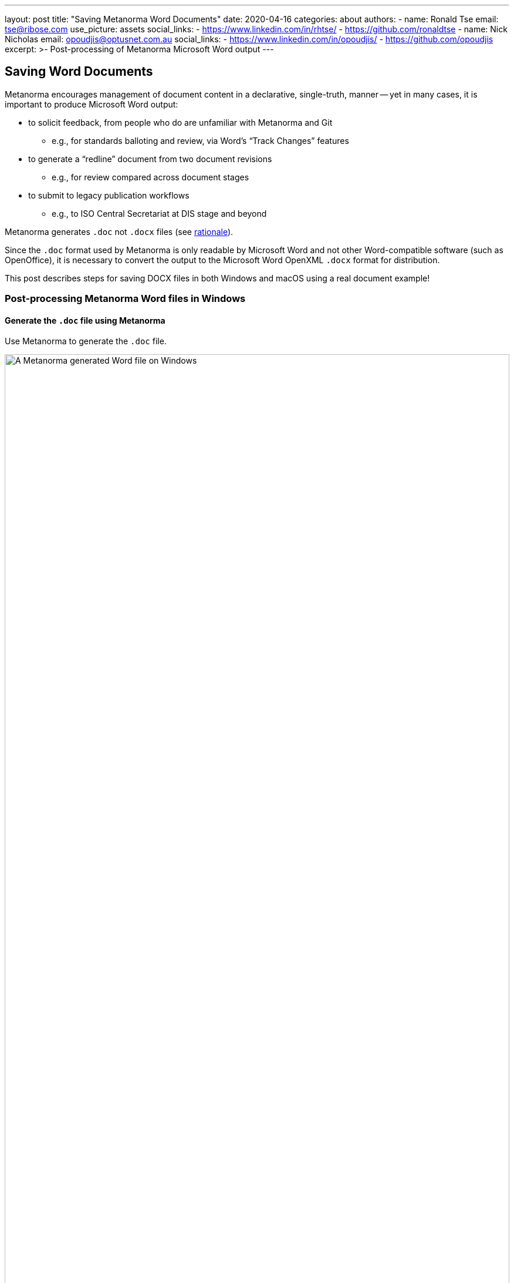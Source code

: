 ---
layout: post
title: "Saving Metanorma Word Documents"
date: 2020-04-16
categories: about
authors:
  -
    name: Ronald Tse
    email: tse@ribose.com
    use_picture: assets
    social_links:
      - https://www.linkedin.com/in/rhtse/
      - https://github.com/ronaldtse
  -
    name: Nick Nicholas
    email: opoudjis@optusnet.com.au
    social_links:
      - https://www.linkedin.com/in/opoudjis/
      - https://github.com/opoudjis
excerpt: >-
    Post-processing of Metanorma Microsoft Word output
---

== Saving Word Documents

Metanorma encourages management of document content in a declarative,
single-truth, manner -- yet in many cases, it is important to produce
Microsoft Word output:

* to solicit feedback, from people who do are unfamiliar with Metanorma and Git
** e.g., for standards balloting and review, via Word's "`Track Changes`" features

* to generate a "`redline`" document from two document revisions
** e.g., for review compared across document stages

* to submit to legacy publication workflows
** e.g., to ISO Central Secretariat at DIS stage and beyond

Metanorma generates `.doc` not `.docx` files
(see https://github.com/metanorma/html2doc/wiki/Why-not-docx%3F[rationale]).

Since the `.doc` format used by Metanorma is only readable by Microsoft Word
and not other Word-compatible software (such as OpenOffice), it is necessary
to convert the output to the Microsoft Word OpenXML `.docx` format
for distribution.

This post describes steps for saving DOCX files in both Windows and macOS
using a real document example!


=== Post-processing Metanorma Word files in Windows

==== Generate the `.doc` file using Metanorma

Use Metanorma to generate the `.doc` file.

.A Metanorma generated Word file on Windows
image::/assets/blog/2020-04-16-a-win.png[A Metanorma generated Word file on Windows,width=100%]


==== Convert `.doc` file into `.docx`

First of all you will want to re-save the `.doc` into `.docx` to
ensure any further changes are retained.

NOTE: If you directly save as the original `.doc` format, Word may
switch to "`Web Layout`" instead of "`Page Layout`", which you can
change back to "`Page Layout`" under the "`View`" menu.

Open the generated Word `.doc` file.

Click on the top bar menu "`File`" then "`Save As...`".

In the "`Save As...`" dialog, change the file type to "`Word Document (*.docx)`".

Then click "`Save`".

.Use Word to "`Save As`" a DOCX file
image::/assets/blog/2020-04-16-b-win.png[Windows: Use Word to "`Save As`" a DOCX file,width=100%]

==== Content fixes: resizing images

By default, images in the Metanorma generated Word file are
stretched to full width of the page.

This is usually fine for wide images, but for narrower images
you may want to shrink them to more readable sizes.

If there are any of such images you would have to shrink them
manually, like this:

.Resize images that are too wide
image::/assets/blog/2020-04-16-c-win.png[Windows: Resize images that are too wide,width=100%]

NOTE: You can set image widths inside Metanorma input!


==== Content fixes: further touch-ups

It's now a good time to double check the Word content to
ensure the results match your expectations.

If there are any further changes or touch-ups you'd want to
apply to the Word output, go ahead!


==== Updating the Table of Contents

After post-processing, we will need to update the Word indexes
as per typical Word workflow.

You will need to trigger an update of the Table of Contents
manually.

Find the "`Table of Contents`",
right-click over its contents and click "`Update Field`".

.Regenerate the Table of Contents
image::/assets/blog/2020-04-16-d-win.png[Windows: Regenerate the Table of Contents,width=100%]

NOTE: Don't forget to regenerate the "`List of Tables`" and
"`Lists of Figures`" if they exist!

NOTE: For more information on how to regenerate Word indexes, see  https://support.office.com/en-us/article/update-fields-7339a049-cb0d-4d5a-8679-97c20c643d4e["`Update fields`"].


Here's a screenshot of the updated Table of Contents:

.Table of Contents fully updated!
image::/assets/blog/2020-04-16-e-win.png[Windows: Table of Contents fully updated!,width=100%]


==== Final save!

Finally we can save the `.docx` file and distribute it!

NOTE: Optionally save as PDF if you need PDF output.




=== Post-processing Metanorma Word files in macOS

==== Generate the `.doc` file using Metanorma

Use Metanorma to generate the `.doc` file.

image::/assets/blog/2020-04-16-a-mac.png[A Metanorma generated Word file on macOS,width=100%]


==== Convert `.doc` file into `.docx`

First of all, re-save the `.doc` into `.docx` to
ensure any further changes are retained.

NOTE: If you directly save as the original `.doc` format, Word may
switch to "`Web Layout`" instead of "`Page Layout`", which you can
change back to "`Page Layout`" under the "`View`" menu.

Open the generated Word `.doc` file.

Click on the top bar menu "`File`" then "`Save As...`".

In the "`Save As...`" dialog, change the file type to "`Word Document (.docx)`".

Change the filename extension to `.docx`.

Then click "`Save`". If Word prompts you to change the extension to `.docx`, accept it.

.Use Word to "`Save As`" a DOCX file
image::/assets/blog/2020-04-16-b-mac.png[macOS: Use Word to "`Save As`" a DOCX file,width=100%]


==== Content fixes: resizing images

By default, images in the Metanorma generated Word file are
stretched to full width of the page.

This is usually fine for wide images, but for narrower images
you may want to shrink them to more readable sizes.

If there are any of such images you would have to shrink them
manually, like this:

.Resize images that are too wide
image::/assets/blog/2020-04-16-c-mac.png[macOS: Resize images that are too wide,width=100%]

NOTE: You can set image widths inside Metanorma input!


==== Content fixes: further touch-ups

It's now a good time to double check the Word content to
ensure the results match your expectations.

If there are any further changes or touch-ups you'd want to
apply to the Word output, go ahead!


==== Updating the Table of Contents

After post-processing, we will need to update the Word indexes
as per typical Word workflow.

You will need to trigger an update of the Table of Contents
manually.

Find the "`Table of Contents`",
right-click over its contents and click "`Update Field`".

.Regenerate the Table of Contents
image::/assets/blog/2020-04-16-d-mac-1.png[macOS: Regenerate the Table of Contents,width=100%]

Sometimes Word shows you a dialog of "`Select one of the following options:`",
"`Update page numbers only`" or "`Update entire table`", select "`Update entire table`"
for a full refresh.

.Update entire table when prompted
image::/assets/blog/2020-04-16-d-mac-2.png[macOS: Update entire table when prompted,width=100%]

NOTE: Don't forget to regenerate the "`List of Tables`" and
"`Lists of Figures`" if they exist!

NOTE: For more information on how to regenerate Word indexes, see  https://support.office.com/en-us/article/update-fields-7339a049-cb0d-4d5a-8679-97c20c643d4e["`Update fields`"].


Here's a screenshot of the updated Table of Contents:

.Table of Contents fully updated!
image::/assets/blog/2020-04-16-e-mac.png[macOS: Table of Contents fully updated!,width=100%]


==== Final save!

Finally we can save the `.docx` file and distribute it!

NOTE: Optionally save as PDF if you need PDF output.

